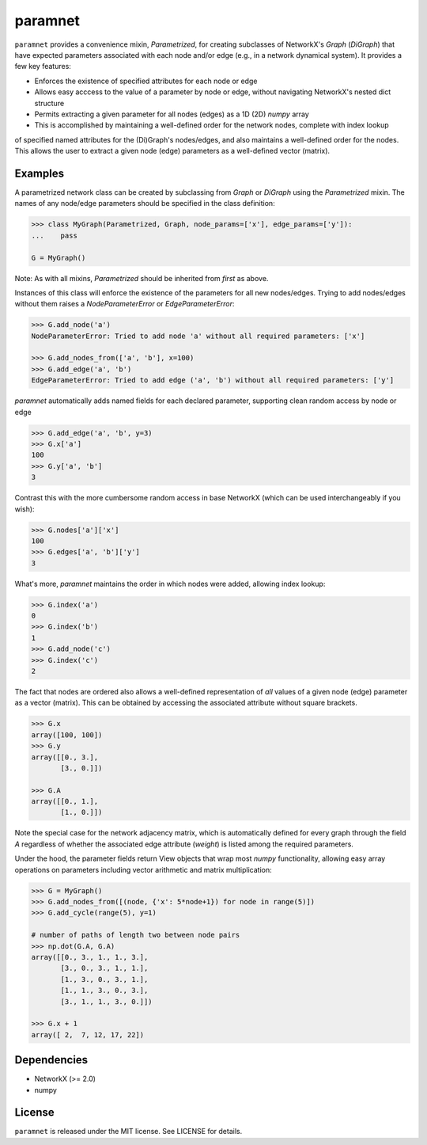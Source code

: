 paramnet
========

``paramnet`` provides a convenience mixin, `Parametrized`, for creating subclasses of
NetworkX's `Graph` (`DiGraph`) that have expected parameters associated with each
node and/or edge (e.g., in a network dynamical system). It provides a few key features:

* Enforces the existence of specified attributes for each node or edge
* Allows easy acccess to the value of a parameter by node or edge, without navigating NetworkX's nested dict structure
* Permits extracting a given parameter for all nodes (edges) as a 1D (2D) `numpy` array
* This is accomplished by maintaining a well-defined order for the network nodes, complete with index lookup

of specified named attributes for the (Di)Graph's nodes/edges, and also maintains
a well-defined order for the nodes. This allows the user to extract a given node (edge)
parameters as a well-defined vector (matrix).

Examples
--------
A parametrized network class can be created by subclassing from `Graph` or `DiGraph`
using the `Parametrized` mixin. The names of any node/edge parameters should be specified
in the class definition:

.. code:: python

    >>> class MyGraph(Parametrized, Graph, node_params=['x'], edge_params=['y']):
    ...    pass

    G = MyGraph()
..

Note: As with all mixins, `Parametrized` should be inherited from *first* as above.

Instances of this class will enforce the existence of the parameters for all new nodes/edges.
Trying to add nodes/edges without them raises a `NodeParameterError` or `EdgeParameterError`:

.. code:: python

    >>> G.add_node('a')
    NodeParameterError: Tried to add node 'a' without all required parameters: ['x']

    >>> G.add_nodes_from(['a', 'b'], x=100)
    >>> G.add_edge('a', 'b')
    EdgeParameterError: Tried to add edge ('a', 'b') without all required parameters: ['y']
..

`paramnet` automatically adds named fields for each declared parameter, supporting clean random
access by node or edge

.. code:: python

    >>> G.add_edge('a', 'b', y=3)
    >>> G.x['a']
    100
    >>> G.y['a', 'b']
    3
..

Contrast this with the more cumbersome random access in base NetworkX (which can be used interchangeably if you wish):

.. code:: python

    >>> G.nodes['a']['x']
    100
    >>> G.edges['a', 'b']['y']
    3

..

What's more, `paramnet` maintains the order in which nodes were added, allowing index lookup:

.. code:: python

    >>> G.index('a')
    0
    >>> G.index('b')
    1
    >>> G.add_node('c')
    >>> G.index('c')
    2

..

The fact that nodes are ordered also allows a well-defined representation of *all* values of
a given node (edge) parameter as a vector (matrix). This can be obtained by accessing
the associated attribute without square brackets.

.. code:: python

    >>> G.x
    array([100, 100])
    >>> G.y
    array([[0., 3.],
           [3., 0.]])

    >>> G.A
    array([[0., 1.],
           [1., 0.]])
..

Note the special case for the network adjacency matrix, which is automatically defined
for every graph through the field `A` regardless of whether the associated edge attribute
(`weight`) is listed among the required parameters.

Under the hood, the parameter fields return View objects that wrap most `numpy` functionality,
allowing easy array operations on parameters including vector arithmetic and matrix
multiplication:

.. code:: python

    >>> G = MyGraph()
    >>> G.add_nodes_from([(node, {'x': 5*node+1}) for node in range(5)])
    >>> G.add_cycle(range(5), y=1)

    # number of paths of length two between node pairs
    >>> np.dot(G.A, G.A)
    array([[0., 3., 1., 1., 3.],
           [3., 0., 3., 1., 1.],
           [1., 3., 0., 3., 1.],
           [1., 1., 3., 0., 3.],
           [3., 1., 1., 3., 0.]])

    >>> G.x + 1
    array([ 2,  7, 12, 17, 22])

..

Dependencies
------------
* NetworkX (>= 2.0)
* numpy

License
-------

``paramnet`` is released under the MIT license. See LICENSE for details.
